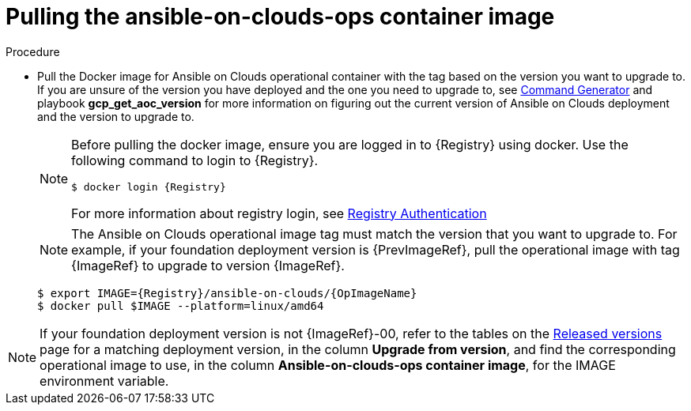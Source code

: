 [id="proc-gcp-upgrade-pull-container-image"]

= Pulling the ansible-on-clouds-ops container image

.Procedure
* Pull the Docker image for Ansible on Clouds operational container with the tag based on the version you want to upgrade to. If you are unsure of the version you have deployed and the one you need to upgrade to, see xref:ref-aap-using-playbooks[Command Generator] and playbook *gcp_get_aoc_version* for more information on figuring out the current version of Ansible on Clouds deployment and the version to upgrade to.
+
[NOTE]
====
Before pulling the docker image, ensure you are logged in to {Registry} using docker. Use the following command to login to {Registry}.

[literal, options="nowrap" subs="+attributes"]
----
$ docker login {Registry}
----
For more information about registry login, see link:https://access.redhat.com/RegistryAuthentication[Registry Authentication]
====
+
[NOTE]
=====
The Ansible on Clouds operational image tag must match the version that you want to upgrade to. For example, if your foundation deployment version is {PrevImageRef}, pull the operational image with tag {ImageRef} to upgrade to version {ImageRef}.
=====
+
[literal, options="nowrap" subs="+attributes"]
----
$ export IMAGE={Registry}/ansible-on-clouds/{OpImageName}
$ docker pull $IMAGE --platform=linux/amd64
----

[NOTE]
====
If your foundation deployment version is not {ImageRef}-00, refer to the tables on the link:https://access.redhat.com/documentation/en-us/ansible_on_clouds/2.x/html/ansible-automation-platform-from-gcp-release-notes/assembly-gcp-release-notes-24[Released versions] page for a matching deployment version, in the column *Upgrade from version*, and find the corresponding operational image to use, in the column *Ansible-on-clouds-ops container image*, for the IMAGE environment variable.
====